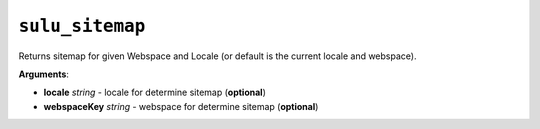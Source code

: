 ``sulu_sitemap``
================

Returns sitemap for given Webspace and Locale (or default is the current locale and webspace).

**Arguments**:

- **locale** *string* - locale for determine sitemap (**optional**)
- **webspaceKey** *string* - webspace for determine sitemap (**optional**)

